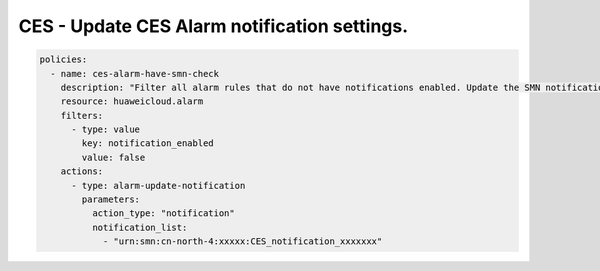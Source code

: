 CES - Update CES Alarm notification settings.
========================

.. code-block:: yaml

    policies:
      - name: ces-alarm-have-smn-check
        description: "Filter all alarm rules that do not have notifications enabled. Update the SMN notifications corresponding to these alarm settings"
        resource: huaweicloud.alarm
        filters:
          - type: value
            key: notification_enabled
            value: false
        actions:
          - type: alarm-update-notification
            parameters:
              action_type: "notification"
              notification_list:
                - "urn:smn:cn-north-4:xxxxx:CES_notification_xxxxxxx"


